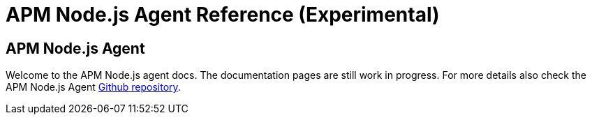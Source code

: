 = APM Node.js Agent Reference (Experimental)


== APM Node.js Agent

Welcome to the APM Node.js agent docs. The documentation pages are still work in progress. For more details also check the APM Node.js Agent https://github.com/elastic/apm-agent-nodejs[Github repository].
